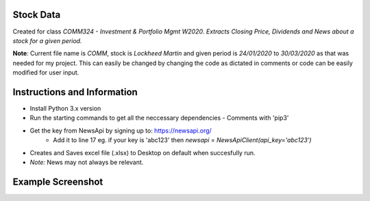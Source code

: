 Stock Data
-------

Created for class *COMM324 - Investment & Portfolio Mgmt W2020*. 
*Extracts Closing Price, Dividends and News about a stock for a given period.*


**Note**: Current file name is *COMM*, stock is *Lockheed Martin* and given period is *24/01/2020* to *30/03/2020* as that was needed for my project. This can easily be changed by changing the code as dictated in comments or code can be easily modified for user input.


Instructions and Information
-------

* Install Python 3.x version
* Run the starting commands to get all the neccessary dependencies - Comments with 'pip3'
* Get the key from NewsApi by signing up to: https://newsapi.org/
   * Add it to line 17 eg. if your key is 'abc123' then `newsapi = NewsApiClient(api_key='abc123')`
* Creates and Saves excel file (.xlsx) to Desktop on default when succesfully run.
* *Note:* News may not always be relevant. 

Example Screenshot
-------
|SampleScreenshot|


.. |SampleScreenshot| image:: https://github.com/utsavraj/Stock-Data/blob/master/Sample-Screenshot.png



